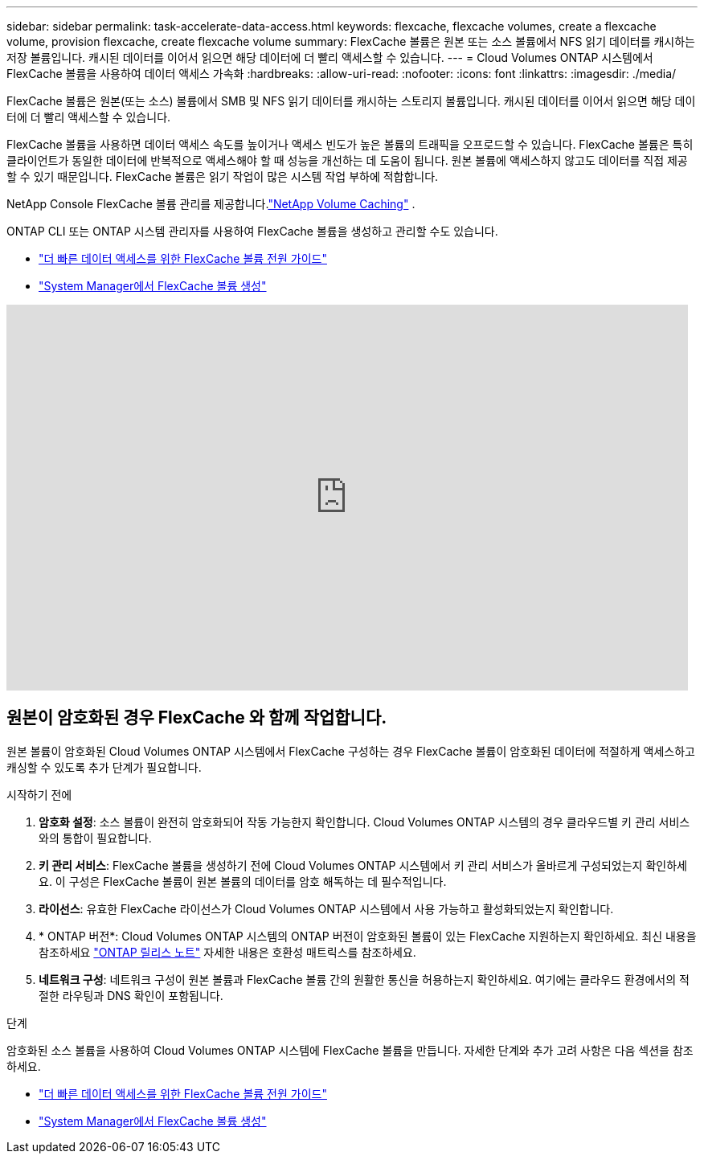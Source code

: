 ---
sidebar: sidebar 
permalink: task-accelerate-data-access.html 
keywords: flexcache, flexcache volumes, create a flexcache volume, provision flexcache, create flexcache volume 
summary: FlexCache 볼륨은 원본 또는 소스 볼륨에서 NFS 읽기 데이터를 캐시하는 저장 볼륨입니다.  캐시된 데이터를 이어서 읽으면 해당 데이터에 더 빨리 액세스할 수 있습니다. 
---
= Cloud Volumes ONTAP 시스템에서 FlexCache 볼륨을 사용하여 데이터 액세스 가속화
:hardbreaks:
:allow-uri-read: 
:nofooter: 
:icons: font
:linkattrs: 
:imagesdir: ./media/


[role="lead"]
FlexCache 볼륨은 원본(또는 소스) 볼륨에서 SMB 및 NFS 읽기 데이터를 캐시하는 스토리지 볼륨입니다.  캐시된 데이터를 이어서 읽으면 해당 데이터에 더 빨리 액세스할 수 있습니다.

FlexCache 볼륨을 사용하면 데이터 액세스 속도를 높이거나 액세스 빈도가 높은 볼륨의 트래픽을 오프로드할 수 있습니다.  FlexCache 볼륨은 특히 클라이언트가 동일한 데이터에 반복적으로 액세스해야 할 때 성능을 개선하는 데 도움이 됩니다. 원본 볼륨에 액세스하지 않고도 데이터를 직접 제공할 수 있기 때문입니다.  FlexCache 볼륨은 읽기 작업이 많은 시스템 작업 부하에 적합합니다.

NetApp Console FlexCache 볼륨 관리를 제공합니다.link:https://docs.netapp.com/us-en/bluexp-volume-caching/index.html["NetApp Volume Caching"^] .

ONTAP CLI 또는 ONTAP 시스템 관리자를 사용하여 FlexCache 볼륨을 생성하고 관리할 수도 있습니다.

* http://docs.netapp.com/ontap-9/topic/com.netapp.doc.pow-fc-mgmt/home.html["더 빠른 데이터 액세스를 위한 FlexCache 볼륨 전원 가이드"^]
* http://docs.netapp.com/ontap-9/topic/com.netapp.doc.onc-sm-help-960/GUID-07F4C213-076D-4FE8-A8E3-410F49498D49.html["System Manager에서 FlexCache 볼륨 생성"^]


video::PBNPVRUeT1o[youtube,width=848,height=480]


== 원본이 암호화된 경우 FlexCache 와 함께 작업합니다.

원본 볼륨이 암호화된 Cloud Volumes ONTAP 시스템에서 FlexCache 구성하는 경우 FlexCache 볼륨이 암호화된 데이터에 적절하게 액세스하고 캐싱할 수 있도록 추가 단계가 필요합니다.

.시작하기 전에
. *암호화 설정*: 소스 볼륨이 완전히 암호화되어 작동 가능한지 확인합니다.  Cloud Volumes ONTAP 시스템의 경우 클라우드별 키 관리 서비스와의 통합이 필요합니다.


ifdef::aws[]

AWS의 경우 일반적으로 AWS Key Management Service(KMS)를 사용하는 것을 의미합니다.  자세한 내용은 다음을 참조하세요.link:task-aws-key-management.html["AWS Key Management Service로 키 관리"] .

endif::aws[]

ifdef::azure[]

Azure의 경우 NetApp 볼륨 암호화(NVE)를 위해 Azure Key Vault를 설정해야 합니다.  자세한 내용은 다음을 참조하세요.link:task-azure-key-vault.html["Azure Key Vault를 사용하여 키 관리"] .

endif::azure[]

ifdef::gcp[]

Google Cloud의 경우 Google Cloud Key Management Service입니다.  자세한 내용은 다음을 참조하세요.link:task-google-key-manager.html["Google의 Cloud Key Management Service로 키 관리"] .

endif::gcp[]

. *키 관리 서비스*: FlexCache 볼륨을 생성하기 전에 Cloud Volumes ONTAP 시스템에서 키 관리 서비스가 올바르게 구성되었는지 확인하세요.  이 구성은 FlexCache 볼륨이 원본 볼륨의 데이터를 암호 해독하는 데 필수적입니다.
. *라이선스*: 유효한 FlexCache 라이선스가 Cloud Volumes ONTAP 시스템에서 사용 가능하고 활성화되었는지 확인합니다.
. * ONTAP 버전*: Cloud Volumes ONTAP 시스템의 ONTAP 버전이 암호화된 볼륨이 있는 FlexCache 지원하는지 확인하세요.  최신 내용을 참조하세요 https://docs.netapp.com/us-en/ontap/release-notes/index.html["ONTAP 릴리스 노트"^] 자세한 내용은 호환성 매트릭스를 참조하세요.
. *네트워크 구성*: 네트워크 구성이 원본 볼륨과 FlexCache 볼륨 간의 원활한 통신을 허용하는지 확인하세요.  여기에는 클라우드 환경에서의 적절한 라우팅과 DNS 확인이 포함됩니다.


.단계
암호화된 소스 볼륨을 사용하여 Cloud Volumes ONTAP 시스템에 FlexCache 볼륨을 만듭니다.  자세한 단계와 추가 고려 사항은 다음 섹션을 참조하세요.

* http://docs.netapp.com/ontap-9/topic/com.netapp.doc.pow-fc-mgmt/home.html["더 빠른 데이터 액세스를 위한 FlexCache 볼륨 전원 가이드"^]
* http://docs.netapp.com/ontap-9/topic/com.netapp.doc.onc-sm-help-960/GUID-07F4C213-076D-4FE8-A8E3-410F49498D49.html["System Manager에서 FlexCache 볼륨 생성"^]

